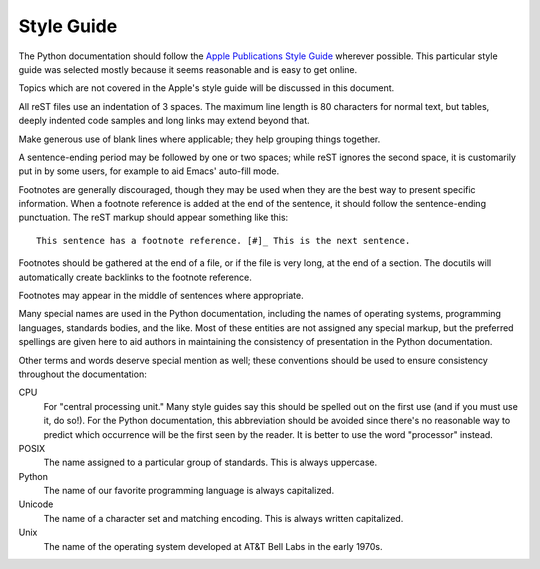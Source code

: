.. highlightlang:: rest

Style Guide
===========

The Python documentation should follow the `Apple Publications Style Guide`_
wherever possible. This particular style guide was selected mostly because it
seems reasonable and is easy to get online.

Topics which are not covered in the Apple's style guide will be discussed in
this document.

All reST files use an indentation of 3 spaces.  The maximum line length is 80
characters for normal text, but tables, deeply indented code samples and long
links may extend beyond that.

Make generous use of blank lines where applicable; they help grouping things
together.

A sentence-ending period may be followed by one or two spaces; while reST
ignores the second space, it is customarily put in by some users, for example
to aid Emacs' auto-fill mode.

Footnotes are generally discouraged, though they may be used when they are the
best way to present specific information. When a footnote reference is added at
the end of the sentence, it should follow the sentence-ending punctuation. The
reST markup should appear something like this::

    This sentence has a footnote reference. [#]_ This is the next sentence.

Footnotes should be gathered at the end of a file, or if the file is very long,
at the end of a section. The docutils will automatically create backlinks to
the footnote reference.

Footnotes may appear in the middle of sentences where appropriate.

Many special names are used in the Python documentation, including the names of
operating systems, programming languages, standards bodies, and the like. Most
of these entities are not assigned any special markup, but the preferred
spellings are given here to aid authors in maintaining the consistency of
presentation in the Python documentation.

Other terms and words deserve special mention as well; these conventions should
be used to ensure consistency throughout the documentation:

CPU
    For "central processing unit." Many style guides say this should be spelled
    out on the first use (and if you must use it, do so!). For the Python
    documentation, this abbreviation should be avoided since there's no
    reasonable way to predict which occurrence will be the first seen by the
    reader. It is better to use the word "processor" instead.

POSIX
    The name assigned to a particular group of standards. This is always
    uppercase.

Python
    The name of our favorite programming language is always capitalized.

Unicode
    The name of a character set and matching encoding. This is always written
    capitalized.

Unix
    The name of the operating system developed at AT&T Bell Labs in the early
    1970s.


.. _Apple Publications Style Guide: http://developer.apple.com/documentation/UserExperience/Conceptual/APStyleGuide/APSG_2008.pdf

